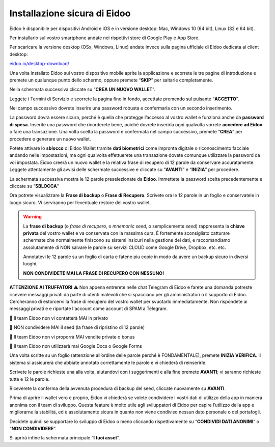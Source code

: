 
Installazione sicura di Eidoo
=============================

Eidoo è disponibile per dispositivi Android e iOS e in versione desktop: Mac, Windows 10 (64 bit), Linux (32 e 64 bit).

Per installarlo sul vostro smartphone andate nei rispettivi store di Google Play e App Store. 


.. image:: https://i.imgur.com/IeRhxEr.png
    :width: 200px
    :target: https://itunes.apple.com/app/eidoo/id1279896253?mt=8
    :align: center                 
    :alt: App Store


.. image:: https://i.imgur.com/RqfxTBt.png
    :width: 200px
    :target: https://play.google.com/store/apps/details?id=io.eidoo.wallet.prodnet&hl=en_US&gl=US
    :align: center
    :alt: Google Play
    
    
Per scaricare la versione desktop (OSx, Windows, Linux) andate invece sulla pagina ufficiale di Eidoo dedicata ai client desktop:

`eidoo.io/desktop-download/ <https://eidoo.io/desktop-download/>`_


Una volta installato Eidoo sul vostro dispositivo mobile aprite la applicazione e scorrete le tre pagine di introduzione e premete un qualunque punto dello schermo, oppure premete “**SKIP**” per saltarle completamente.

Nella schermata successiva cliccate su “**CREA UN NUOVO WALLET**”.

.. image:: https://i.imgur.com/aI1GzyK.jpg
    :width: 500px
    :align: center


Leggete i Termini di Servizio e scorrete la pagina fino in fondo, accettate premendo sul pulsante “**ACCETTO**”.

.. image:: https://i.imgur.com/0tt7UvT.jpg
    :width: 500px
    :align: center


Nel campo successivo dovrete inserire una password robusta e confermarla con un secondo inserimento.

La password dovrà essere sicura, perché è quella che protegge l’accesso al vostro wallet e funziona anche da **password di spesa**. Inserite una password che ricorderete bene, poiché dovrete inserirla ogni qualvolta vorrete **accedere ad Eidoo** o fare una transazione.
Una volta scelta la password e confermata nel campo successivo, premete “**CREA**” per procedere e generare un nuovo wallet.
 
.. image:: https://i.imgur.com/NuKvHqH.jpg
    :width: 500px
    :align: center


Potete attivare lo **sblocco** di Eidoo Wallet tramite **dati biometrici** come impronta digitale o riconoscimento facciale andando nelle impostazioni, ma ogni qualvolta effettuerete una transazione dovete comunque utilizzare la password da voi impostata. 
Eidoo creerà un nuovo wallet e la relativa frase di recupero di 12 parole da conservare accuratamente. Leggete attentamente gli avvisi delle schermate successive e cliccate su “**AVANTI**” e “**INIZIA**” per procedere.

.. image:: https://i.imgur.com/vykkloW.jpg
    :width: 500px
    :align: center

    
.. image:: https://i.imgur.com/hd2vBi2.jpg
    :width: 500px
    :align: center


La schermata successiva mostra le 12 parole preselezionate da **Eidoo**. Immettete la password scelta precedentemente e cliccate su “**SBLOCCA**” 
    
.. image:: https://i.imgur.com/wT1eUNq.png
    :width: 500px
    :align: center


Ora potrete visualizzare la **Frase di backup** o **Frase di Recupero**. Scrivete ora le 12 parole in un foglio e conservatele in luogo sicuro. Vi serviranno per l’eventuale restore del vostro wallet.

.. image:: https://i.imgur.com/bCAbcDI.png
    :width: 500px
    :align: center

.. warning::
    La **frase di backup** (o *frase di recupero*, o *mnemonic seed*, o semplicemente *seed*) rappresenta la **chiave privata** del vostro wallet
    e va conservata con la massima cura. È fortemente sconsigliato catturare schermate che normalmente finiscono su sistemi insicuri nella gestione dei dati,
    e raccomandiamo assolutamente di NON salvare le parole su servizi CLOUD come Google Drive, Dropbox, etc. etc.
    
    Annotatevi le 12 parole su un foglio di carta e fatene piu copie in modo da avere un backup sicuro in diversi luoghi.
    
    **NON CONDIVIDETE MAI LA FRASE DI RECUPERO CON NESSUNO!**

**ATTENZIONE AI TRUFFATORI** ⚠️
Non appena entrerete nelle chat Telegram di Eidoo e farete una domanda potreste ricevere messaggi privati da parte di utenti malevoli che si spacciano per gli amministratori o il supporto di Eidoo. Cercheranno di estorcervi la frase di recupero del vostro wallet per svuotarlo immediatamente. Non rispondete ai messaggi privati e e riportate l'account come account di SPAM a Telegram.
    
🚫 Il team Eidoo non vi contatterà MAI in privato
  
🚫 NON condividere MAI il seed (la frase di ripristino di 12 parole)
 
🚫 Il team Eidoo non vi proporrà MAI vendite private o bonus

🚫 Il team Eidoo non utilizzerà mai Google Docs o Google Forms

Una volta scritte su un foglio (attenzione all’ordine delle parole perché è FONDAMENTALE), premete **INIZIA VERIFICA**. Il sistema si assicurerà che abbiate annotato correttamente le parole e vi chiederà di reinserirle.

.. image:: https://i.imgur.com/BdVdMbB.png
    :width: 500px
    :align: center

Scrivete le parole richieste una alla volta, aiutandovi con i suggerimenti e alla fine premete **AVANTI**; vi saranno richieste tutte e 12 le parole.

Riceverete la conferma della avvenuta procedura di backup del seed, cliccate nuovamente su **AVANTI**.
 
.. image:: https://i.imgur.com/OvJ4J2z.jpg
    :width: 500px 
    :align: center

Prima di aprire il wallet vero e proprio, Eidoo vi chiederà se volete condividere i vostri dati di utilizzo della app in maniera anonima con il team di sviluppo. Questa feature è molto utile agli sviluppatori di Eidoo per capire l’utilizzo della app e migliorarne la stabilità, ed è assolutamente sicura in quanto non viene condiviso nessun dato personale o del portafogli.

Decidete quindi se supportare lo sviluppo di Eidoo o meno cliccando rispettivamente su “**CONDIVIDI DATI ANONIMI**” o “**NON CONDIVIDERE**”.
 
.. image:: https://i.imgur.com/AvtpKVI.jpg
    :width: 500px
    :align: center

Si aprirà infine la schermata principale “**I tuoi asset**”.
